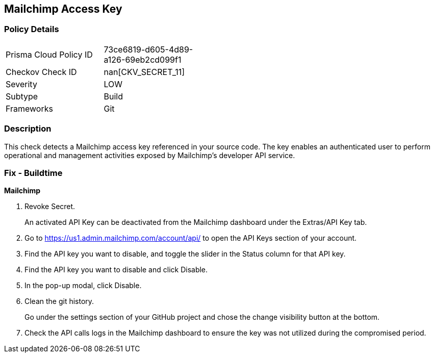 == Mailchimp Access Key


=== Policy Details 

[width=45%]
[cols="1,1"]
|=== 
|Prisma Cloud Policy ID 
| 73ce6819-d605-4d89-a126-69eb2cd099f1

|Checkov Check ID 
| nan[CKV_SECRET_11]

|Severity
|LOW

|Subtype
|Build

|Frameworks
|Git

|=== 



=== Description 


This check detects a Mailchimp access key referenced in your source code.
The key enables an authenticated user to perform operational and management activities exposed by Mailchimp's developer API service.

=== Fix - Buildtime


*Mailchimp* 



.  Revoke Secret.
+
An activated API Key can be deactivated from the Mailchimp dashboard under the Extras/API Key tab.

. Go to https://us1.admin.mailchimp.com/account/api/ to open the API Keys section of your account.

. Find the API key you want to disable, and toggle the slider in the Status column for that API key.

. Find the API key you want to disable and click Disable.

. In the pop-up modal, click Disable.

.  Clean the git history.
+
Go under the settings section of your GitHub project and chose the change visibility button at the bottom.

.  Check the API calls logs in the Mailchimp dashboard to ensure the key was not utilized during the compromised period.
